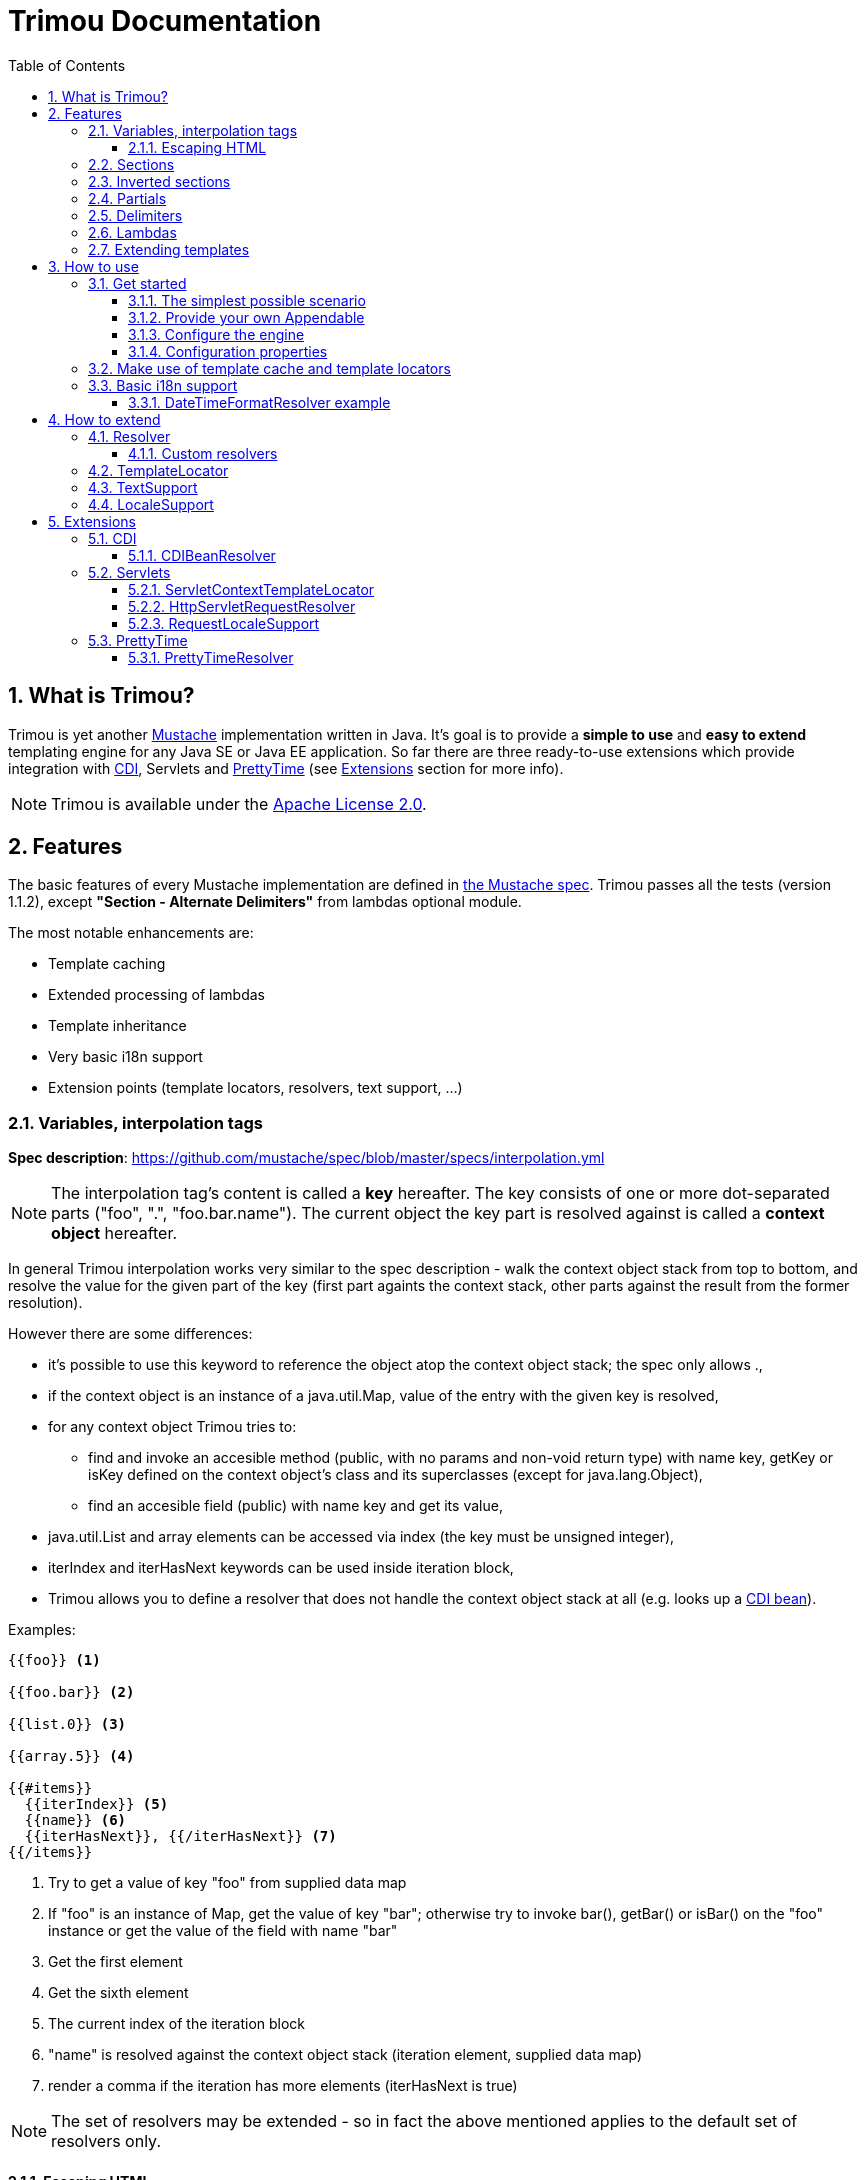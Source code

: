 = Trimou Documentation
:toc:
:toclevels: 4
//:toc-title:
:stylesheet: style.css
:source-highlighter: highlightjs
:numbered:

[[intro]]
== What is Trimou?

Trimou is yet another https://github.com/mustache[Mustache] implementation written in Java. It's goal is to provide a *simple to use* and *easy to extend* templating engine for any Java SE or Java EE application. So far there are three ready-to-use extensions  which provide integration with http://www.cdi-spec.org/[CDI], Servlets and http://ocpsoft.org/prettytime/[PrettyTime] (see <<extensions,Extensions>> section for more info).

NOTE: Trimou is available under the http://www.apache.org/licenses/LICENSE-2.0.html[Apache License 2.0].

[[features]]
== Features

The basic features of every Mustache implementation are defined in https://github.com/mustache/spec[the Mustache spec]. Trimou passes all the tests (version 1.1.2), except *"Section - Alternate Delimiters"* from lambdas optional module.

The most notable enhancements are:

* Template caching
* Extended processing of lambdas
* Template inheritance
* Very basic i18n support
* Extension points (template locators, resolvers, text support, ...)

[[variables]]
=== Variables, interpolation tags

*Spec description*: https://github.com/mustache/spec/blob/master/specs/interpolation.yml

NOTE: The interpolation tag's content is called a *key* hereafter. The key consists of one or more dot-separated parts (+"foo"+, +"."+, +"foo.bar.name"+). The current object the key part is resolved against is called a *context object* hereafter.

In general Trimou interpolation works very similar to the spec description - walk the context object stack from top to bottom, and resolve the value for the given part of the key (first part againts the context stack, other parts against the result from the former resolution).

However there are some differences:

* it's possible to use +this+ keyword to reference the object atop the context object stack; the spec only allows +.+,
* if the context object is an instance of a +java.util.Map+, value of the entry with the given key is resolved,
* for any context object Trimou tries to:
** find and invoke an accesible method (public, with no params and non-void return type) with name +key+, +getKey+ or +isKey+ defined on the context object's class and its superclasses (except for +java.lang.Object+),
** find an accesible field (public) with name +key+ and get its value,
* +java.util.List+ and array elements can be accessed via index (the key must be unsigned integer),
* +iterIndex+ and +iterHasNext+ keywords can be used inside iteration block,
* Trimou allows you to define a resolver that does not handle the context object stack at all (e.g. looks up a <<cdi,CDI bean>>).

.Examples:

----
{{foo}} <1>

{{foo.bar}} <2>

{{list.0}} <3>

{{array.5}} <4>

{{#items}}
  {{iterIndex}} <5>
  {{name}} <6>
  {{iterHasNext}}, {{/iterHasNext}} <7>
{{/items}}
----

<1> Try to get a value of key "foo" from supplied data map
<2> If "foo" is an instance of Map, get the value of key "bar"; otherwise try to invoke bar(), getBar() or isBar() on the "foo" instance or get the value of the field with name "bar"
<3> Get the first element
<4> Get the sixth element
<5> The current index of the iteration block
<6> "name" is resolved against the context object stack (iteration element, supplied data map)
<7> render a comma if the iteration has more elements (iterHasNext is true)

NOTE: The set of resolvers may be extended - so in fact the above mentioned applies to the default set of resolvers only.

[[escaping_hml]]
==== Escaping HTML

The interpolated value is escaped unless +&+ is used. The spec only tests the basic escaping (+&+, +"+, +<+, +>+). Trimou also escapes all ISO-8859-1 characters by default.

.Examples:

----
{{foo}} <1>

{{& foo}} <2>

{{{foo}}} <3>
----

<1> Escape foo
<2> Do not escape foo
<3> Do not escape foo; works only for default delimiters!

TIP: You can implement your own escaping logic, e.g. to improve escaping performance - see <<configure_engine,Configure the engine>> and <<text_support,TextSupport>> sections.

[[sections]]
=== Sections

*Spec description*: https://github.com/mustache/spec/blob/master/specs/sections.yml

The section content is rendered one or more times if there is an object found for the given key. If the found object is:

* non-empty +Iterable+ or array, the content is rendered for each element,
* a +Boolean+ of value +true+, the content is rendered once,
* an instance of +Lambda+, the content is processed according to the <<lambdas,lambda's specification>>,
* any other non-null object represents a nested context.

The section content is not rendered if there is no object found, or the found object is:

* a +Boolean+ of value +false+,
* an +Iterable+ with no elements,
* an empty array.

.Examples:

----
{{#boolean}}
   This line will be rendered only if "boolean" key resolves to java.lang.Boolean#TRUE, or true
{{/boolean}}

{{#iterable_or_array}}
  This line will be rendered for each element, and the element is pushed on the context object stack
{{/iterable_or_array}}
----

[[inverted_sections]]
=== Inverted sections

*Spec description*: https://github.com/mustache/spec/blob/master/specs/inverted.yml

The content is rendered if there is no object found in the context, or is a +Boolean+ of value +false+, or is an +Iterable+ with no elements, or is an empty array.

.Examples:

----
{{#iterable}}
  This line will be rendered if the resolved iterable has no elements
{{/iterable}}
----

[[partials]]
=== Partials

*Spec description*: https://github.com/mustache/spec/blob/master/specs/partials.yml

Partials only work if at least one template locator is in action. Otherwise the template cache is not used and there is no way to locate the required partial (template). See <<configure_engine,Configure the engine>> and <<template_locator,Template locator>> sections for more info.

.Examples:

----
{{#items}}
  {{>item_detail}} - process the template with name "item_detail" for each iteration element
{{/items}}
----

[[delimiters]]
=== Delimiters

*Spec description*: https://github.com/mustache/spec/blob/master/specs/delimiters.yml

.Examples:

----
{{=%% %%=}} - from now on use custom delimiters

%%foo.name%% - interpolate "foo.name"

%%={{ }}=%% - switch back to default values
----

TIP: It's also possible to change the delimiters globally, see <<configuration,Configuration>>.

[[lambdas]]
=== Lambdas

*Spec description*: https://github.com/mustache/spec/blob/master/specs/lambdas.yml

You can implement +org.trimou.lambda.Lambda+ interface in order to define a lambda/callable object. Predefined abstract +org.trimou.lambda.SpecCompliantLambda+ follows the behaviour defined by the spec:

[source,java]
----
Lambda makeMeBold = new SpecCompliantLambda() {
  @Override
  public String invoke(String text) {
    return "<b>" + text + "</b>";
  }
}
----
and template

----
{{#makeMeBold}}
  Any text...{{name}}
{{/makeMeBold}}
----
results in:

----
  <b>Any text...{{name}}</b>
-> the variable is not interpolated
----

However this might be a little bit more useful:
[source,java]
----
Lambda makeMeUppercase = new InputProcessingLambda() {
  @Override
  public String invoke(String text) {
    return text.toUpperCase();
  }
  @Override
  public boolean isReturnValueInterpolated() {
    return false;
  }
}
----
and template

----
{{#makeMeUppercase}}
  Any text...{{name}}
{{/makeMeUppercase}}
----
results in:

----
  ANY TEXT...EDGAR
-> the variable is interpolated before the lambda invoke() method is invoked
----

See +org.trimou.lambda.Lambda+ API javadoc for more info.

[[extend]]
=== Extending templates

This feature is not supported in the spec. Trimou basically follows the way https://github.com/spullara/mustache.java[mustache.java] implements the template inheritance. In the extended template, the sections to extend are defined - use +$+ to identify such sections. In extending templates, the extending sections are defined - again, use +$+ to identify such sections. Sections to extend may define the default content.

Following template with name "super":

----
This a template to extend
{{$header}} -> section to extend
  The default header
{{/header}}
In between...
{{$content}} -> section to extend
  The default content
{{/content}}
&copy; 2013
----

can be extended in this way:

----
Hello world!
{{<super}}
  {{$header}} -> extending section
    My own header
  {{/header}}
  Only extending sections are considered...
{{/super}}
Lalala...
----

and the result is:

----
Hello world!
This a template to extend <1>
    My own header <2>
In between...
  The default content <3>
&copy; 2013 <4>
Lalala...
----
<1> "super start
<2> section "header" is extended
<3> section "content" has the default content
<4> "super" end

[[how_to_use]]
== How to use

[[get_started]]
=== Get started

First, get the +trimou-core.jar+ and its dependencies (+guava+,+slf4j-api+ and +commons-lang3+ at the moment).

[source,xml]
----
<dependency>
  <groupId>org.trimou</groupId>
  <artifactId>trimou-core</artifactId>
  <version>${version.trimou}</version>
</dependency>
----

And now for something completely different...

[[simple_scenario]]
==== The simplest possible scenario

[source,java]
----
MustacheEngine engine = MustacheEngineBuilder.newBuilder().build(); <1>
Mustache mustache = engine.compileMustache("myTemplateName", "{{! empty template}}"); <2>
String output = mustache.render(null); <3>

<1> <2> <3>
String output = MustacheEngineBuilder
                  .newBuilder()
                  .build()
                  .compileMustache("myTemplateName", "{{! empty template}}")
                  .render(null);
----
<1> Build the engine
<2> Compile the template
<3> Render the text


==== Provide your own Appendable

[source,java]
----
MustacheEngine engine = MustacheEngineBuilder.newBuilder().build();
Mustache mustache = engine.compileMustache("fooTemplate", "{{foo}}");

// It's possible to pass a java.lang.Appendable impl, e.g. any java.io.Writer
StringWriter writer = new StringWriter();

mustache.render(writer, ImmutableMap.<String, Object> of("foo", "bar"));
// writer.toString() -> "bar"
----

[[configure_engine]]
==== Configure the engine

You may want to:

* Add template locators; see <<use_template_locator,why>>
* Add global data objects (available during execution of all templates)
* Add custom resolvers; see <<resolver,why>>
* Set custom +TextSupport+ implementation; see <<text_support,why>>
* Set configuration properties; see <<configuration,why>>

Simply use appropriate +MustacheEngineBuilder+ methods, e.g.:

[source,java]
----
MustacheEngine engine = MustacheEngineBuilder
                            .newBuilder()
                            .addGlobalData("fooLambda", mySuperUsefulLambdaInstance)
                            .build();
----

[[configuration]]
==== Configuration properties

Trimou engine properties can be configured through *system properties*, *trimou.properties* file or the property may be manually set via: +MustacheEngineBuilder.setProperty(String, Object)+. Manually set properties have hihger priority than system properties which have higher priority than properties from trimou.properties file. Global configuration properties are defined and described in +EngineConfigurationKey+ enum.

[[use_template_locator]]
=== Make use of template cache and template locators

Template locators automatically load the template contents for the given template name. So that it's not necessary to supply the template contents every time the template is compiled. Moreover the compiled template is automatically put in the template cache (no compilation happens the next time the template is requested).

NOTE: Template cache is required for <<partials,partials>>!

[source,java]
----
MustacheEngine engine = MustacheEngineBuilder
                           .newBuilder()
                           .addTemplateLocator(new FilesystemTemplateLocator(1, "txt", "/home/trimou/resources")) <1>
                           .build();
Mustache mustache = engine.getMustache("foo"); <2>
String output = mustache.render(null);
----
<1> Add a filesystem-based template locator with priority 1, root path "/home/trim/resources", template files have suffix "txt"
<2> Get the template with name "foo" from the template cache, compile it if not compiled before

There may be more than one template locators registered with the engine. Locators with *higher priority* are called *first*.

TIP: Use +MustacheEngine#invalidateTemplateCache()+ to invalidate all template cache entries and force recompilation.

See also <<template_locator, TemplateLocator SPI>>.

[[i18n]]
=== Basic i18n support

Trimou has a very basic i18n support. Basically it provides three optional resolvers: +org.trimou.engine.resolver.i18n.NumberFormatResolver+, +org.trimou.engine.resolver.i18n.DateTimeFormatResolver+, +org.trimou.engine.resolver.i18n.ResourceBundleResolver+ and one optional lambda: +org.trimou.lambda.i18n.ResourceBundleLambda+. All these components rely  on +org.trimou.engine.locale.LocaleSupport+ implementation to get the current +Locale+. See javadoc for more info.

==== DateTimeFormatResolver example

[source,java]
----
MustacheEngine engine = MustacheEngineBuilder
                           .newBuilder()
                           .setProperty(DateTimeFormatResolver.CUSTOM_PATTERN_KEY, "DD-MM-YYYY HH:mm") <1>
                           .addResolver(new DateTimeFormatResolver()) <2>
                           .build();
Mustache mustache = engine.getMustache("foo");
String output = mustache.render(ImmutableMap.<String, Object> of("now", new Date()));
----
<1> DateTimeFormatResolver also supports custom formatting pattern
<2> Manually add resolver

.foo.html
----
Now: {{now.formatCustom}}
----
results in something similar:
----
Now: 03-05-2013 22:05
----

[[how_to_extend]]
== How to extend

[[resolver]]
=== Resolver

SPI: +org.trimou.engine.resolver.Resolver+

Resolvers define the set of resolvable objects for your templates. The built-in set of resolvers should satisfy most of the basic requirements.

==== Custom resolvers

WARNING: Implementing/adding a custom resolver may have serious impact on the engine functionality and performance.

All resolvers have a priority and resolvers with *higher priority* are called *first*. Keep in mind that all resolvers must be thread-safe. There are two ways to extend the basic set of resolvers. Trimou utilizes JDK http://docs.oracle.com/javase/6/docs/api/java/util/ServiceLoader.html[service-provider loading facility]. Simply create a file with name +org.trimou.engine.resolver.Resolver+, write down FCQN of your resolver (one per line) and place the file into +META-INF/services+ folder and the listed resolvers are loaded automatically. This way of loading resolvers may be disabled per engine, see also +MustacheEngineBuilder.omitServiceLoaderResolvers()+.
You can also use +MustacheEngineBuilder.addResolver()+ method - this approach is suitable if you need to customize the way the resolver instance is created.

TIP: <<cdi,trimou-extension-cdi>> extension provides +CDIBeanResolver+ to lookup normal-scoped CDI beans with name. <<servlets,trimou-extension-servlet>> extension provides +HttpServletRequestResolver+ to get the current Servlet request wrapper.

[[template_locator]]
=== TemplateLocator

SPI: +org.trimou.engine.locator.TemplateLocator+

Template locators automatically load the template contents for the given template name. There are three built-in implementations. +org.trimou.engine.locator.FilesystemTemplateLocator+ loads templates from the given root directory on the filesystem (watch out, this wouldn't be likely portable across various operating systems). +org.trimou.engine.locator.ClassPathTemplateLocator+ makes use of ClassLoader, either thread context class loader (TCCL) or custom CL set via constructor. +org.trimou.engine.locator.MapTemplateLocator+ is backed by a +Map+.

TIP: Locators with *higher priority* are called *first*.

TIP: <<servlets,trimou-extension-servlet>> extension provides +org.trimou.servlet.locator.ServletContextTemplateLocator+ to be used in web apps deployed to a servlet container.

[[text_support]]
=== TextSupport

SPI: +org.trimou.engine.text.TextSupport+

So far there's only one method to implement - +escapeHtml(String)+ (see also <<escaping_hml>>). Implement your own logic to extend functionality or improve performance.

[[locale_support]]
=== LocaleSupport

SPI: +org.trimou.engine.locale.LocaleSupport+

Allows the engine and its components (e.g. resolvers) to get the current locale via +getCurrentLocale()+.

[[extensions]]
== Extensions

[[cdi]]
=== CDI

.Maven dependency
[source,xml]
----
<dependency>
  <groupId>org.trimou</groupId>
  <artifactId>trimou-extension-cdi</artifactId>
  <version>${version.trimou}</version>
</dependency>
----

==== CDIBeanResolver

Tries to lookup a normal-scoped CDI bean with the given name (key).

NOTE: At the moment only built-in normal scopes are supported.

[[servlets]]
=== Servlets

At the moment only Servlet 3.0 API is supported.

.Maven dependency
[source,xml]
----
<dependency>
  <groupId>org.trimou</groupId>
  <artifactId>trimou-extension-servlet</artifactId>
  <version>${version.trimou}</version>
</dependency>
----

==== ServletContextTemplateLocator

Locates the template anywhere in the web app. The root path must begin with a +/+ and is interpreted as relative to the current context root, or relative to the +/META-INF/resources+ directory of a JAR file inside the web application's +/WEB-INF/lib+ directory.

==== HttpServletRequestResolver

Resolves a key of value *request* to +HttpServletRequestWrapper+. Why the wrapper? Well, we just don't think it's the right thing to call the request object directly.

==== RequestLocaleSupport

Obtains the current locate from the current servlet request.

[[prettytime]]
=== PrettyTime

.Maven dependency
[source,xml]
----
<dependency>
  <groupId>org.trimou</groupId>
  <artifactId>trimou-extension-prettytime</artifactId>
  <version>${version.trimou}</version>
</dependency>
----

==== PrettyTimeResolver

This resolver allows you to use http://ocpsoft.org/prettytime[PrettyTime] date-formatting in your templates.

[source,java]
----
// The PrettyTimeResolver is automatically loaded if you place the extension jar on the classpath
MustacheEngine engine = MustacheEngineBuilder
                             .newBuilder()
                             .build();
Mustache mustache = engine.compileMustache("prettyTime","{{now.prettyTime}}");
String output = mustache.render(ImmutableMap.<String, Object> of("now", new Date()));
// Renderds something similar:
// moments from now
----

'''
